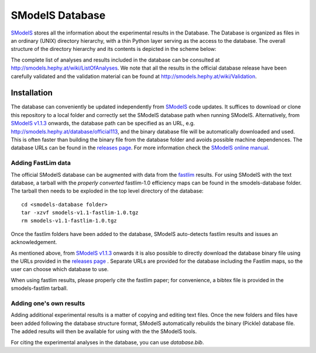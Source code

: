 ================
SModelS Database
================

`SModelS`_ stores all the information about the experimental results in the Database.
The Database is organized as files in an ordinary (UNIX) directory hierarchy, with a thin Python
layer serving as the access to the database.
The overall structure of the directory hierarchy and its contents is
depicted in the scheme below:

.. image:: https://github.com/SModelS/smodels/blob/master/docs/manual/source/images/DatabaseFolders.png
   :scale: 30


The complete list of analyses and results included in the database can be
consulted at `http://smodels.hephy.at/wiki/ListOfAnalyses <http://smodels.hephy.at/wiki/ListOfAnalyses>`_.
We note that all the results in the official database release have been
carefully validated  and the validation material can be
found at `http://smodels.hephy.at/wiki/Validation <http://smodels.hephy.at/wiki/Validation>`_.


Installation
============

The database can conveniently be updated independently from `SModelS`_ code
updates. It suffices to download or clone this repository to a local folder and
correctly set the SModelS database path when running SModelS.
Alternatively, from `SModelS v1.1.3 <https://github.com/SModelS/smodels/releases>`_ onwards, the database path
can be specified as an URL, e.g. http://smodels.hephy.at/database/official113, and the binary
database file will be automatically downloaded and used. This is often faster than
building the binary file from the database folder and avoids possible machine dependences.
The database URLs can be found in the `releases page <https://github.com/SModelS/smodels-database-release/releases>`_.
For more information check the `SModelS online manual`_.


Adding FastLim data
^^^^^^^^^^^^^^^^^^^

The official SModelS database can be augmented with data from the
`fastlim <http://cern.ch/fastlim>`_ results.
For using SModelS with the text database,
a tarball with the *properly converted* fastlim-1.0 efficiency maps can be found in 
the smodels-database folder.
The tarball then needs to be exploded in the top level directory of the database: ::

 cd <smodels-database folder>
 tar -xzvf smodels-v1.1-fastlim-1.0.tgz
 rm smodels-v1.1-fastlim-1.0.tgz

Once the fastlim folders have been added to the database,
SModelS auto-detects fastlim results and issues an acknowledgement.

As mentioned above, from `SModelS v1.1.3 <https://github.com/SModelS/smodels/releases>`_ onwards it is also possible to
directly download the database binary file using the URLs
provided in the `releases page <https://github.com/SModelS/smodels-database-release/releases>`_ .
Separate URLs are provided for the database including the Fastlim maps, so the user
can choose which database to use.

When using fastlim results, please properly cite the fastlim paper; for
convenience, a bibtex file is provided in the smodels-fastlim tarball.


Adding one's own results
^^^^^^^^^^^^^^^^^^^^^^^^

Adding additional experimental results is a matter of copying and editing text
files. Once the new folders and files have been added following the
database structure format, SModelS
automatically rebuilds the binary (Pickle) database file.
The added results will then be available for using with the
the SModelS tools.


For citing the experimental analyses in the database, you can use
*database.bib*.

.. _SModelS online manual: http://smodels.readthedocs.io/
.. _SModelS: https://github.com/SModelS/smodels

